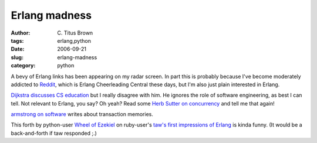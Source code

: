 Erlang madness
##############

:author: C\. Titus Brown
:tags: erlang,python
:date: 2006-09-21
:slug: erlang-madness
:category: python


A bevy of Erlang links has been appearing on my radar screen.  In part
this is probably because I've become moderately addicted to `Reddit
<http://www.reddit.com/>`__, which is Erlang Cheerleading Central
these days, but I'm also just plain interested in Erlang.

`Dijkstra discusses CS education <http://www.cs.utexas.edu/users/EWD/transcriptions/EWD10xx/EWD1036.html>`__ but I really disagree with him.  He ignores the role of software engineering, as best I can tell.  Not relevant to Erlang, you say?  Oh yeah?  Read some `Herb Sutter on concurrency <http://www.gotw.ca/publications/guest-ed-200609.htm>`__ and tell me that again!

`armstrong on software <http://armstrongonsoftware.blogspot.com/2006/09/pure-and-simple-transaction-memories.html>`__ writes about transaction memories.

This forth by python-user `Wheel of Ezekiel <http://kunosure.blogspot.com/2006/09/my-firstish-impressions-of-erlang.html>`__ on ruby-user's `taw's first impressions of Erlang <http://t-a-w.blogspot.com/2006/09/my-first-impressions-of-erlang.html>`__ is kinda funny.  (It would be a back-and-forth if taw responded ;.)
